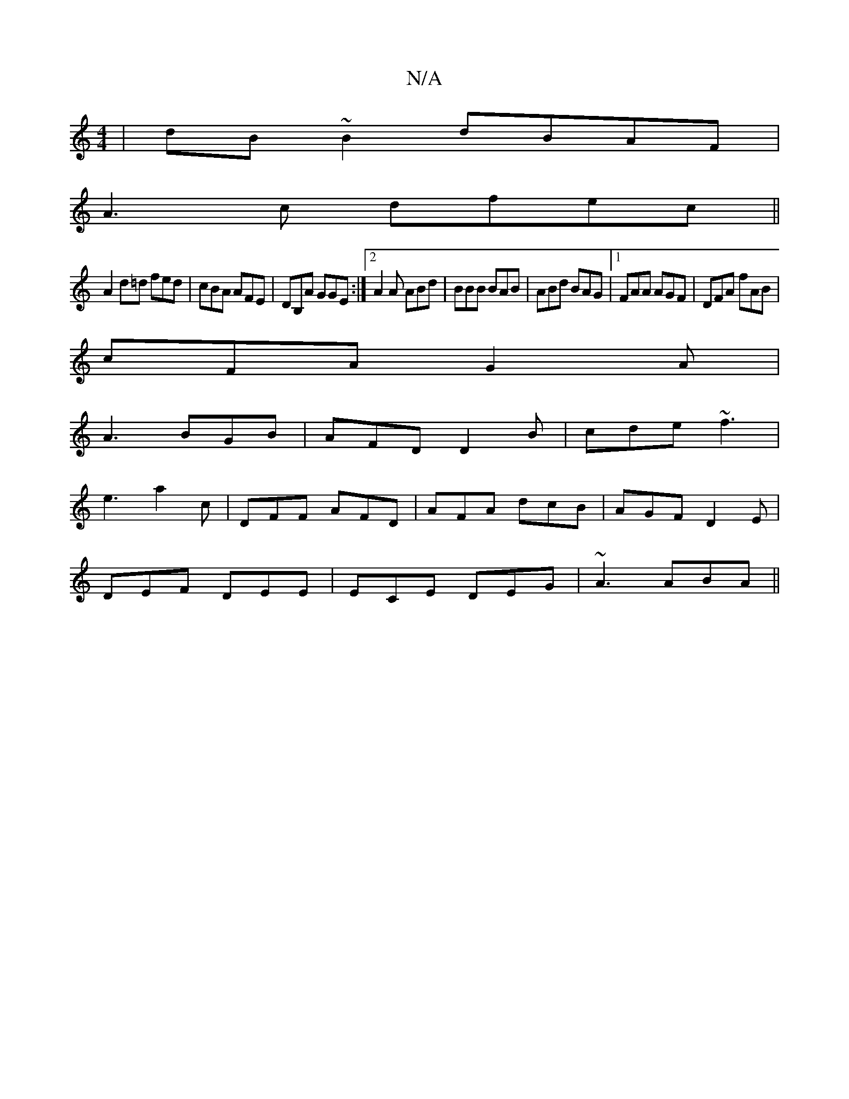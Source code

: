 X:1
T:N/A
M:4/4
R:N/A
K:Cmajor
|dB~B2 dBAF|
A3 c dfec||
A2d=d fed|cBA AFE|DB,A GGE :|2 A2A ABd|BBB BAB|ABd BAG|1 FAA AGF|DFA fAB|
cFA G2A|
A3 BGB| AFD D2B|cde ~f3|
e3 a2c|DFF AFD|AFA dcB|AGF D2E|
DEF DEE|ECE DEG|~A3 ABA||

B/c/ d/|